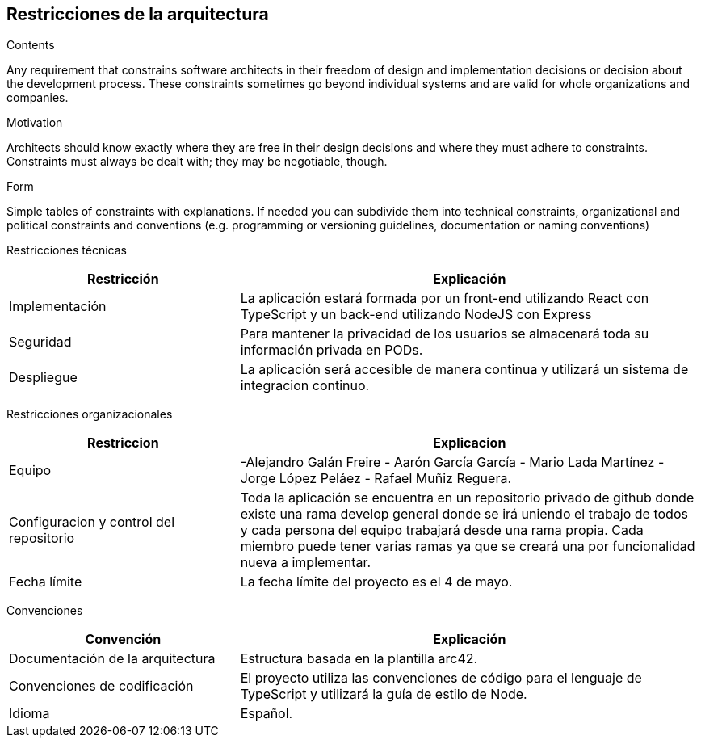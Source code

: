 [[section-architecture-constraints]]
== Restricciones de la arquitectura


[role="arc42help"]
****
.Contents
Any requirement that constrains software architects in their freedom of design and implementation decisions or decision about the development process. These constraints sometimes go beyond individual systems and are valid for whole organizations and companies.

.Motivation
Architects should know exactly where they are free in their design decisions and where they must adhere to constraints.
Constraints must always be dealt with; they may be negotiable, though.

.Form
Simple tables of constraints with explanations.
If needed you can subdivide them into
technical constraints, organizational and political constraints and
conventions (e.g. programming or versioning guidelines, documentation or naming conventions)
****

Restricciones técnicas
[options="header",cols="1,2"]
|===
|Restricción|Explicación
|Implementación| La aplicación estará formada por un front-end utilizando React con TypeScript y un back-end utilizando NodeJS con Express
|Seguridad| Para mantener la privacidad de los usuarios se almacenará toda su información privada en PODs.
|Despliegue| La aplicación será accesible de manera continua y utilizará un sistema de integracion continuo.
|===

Restricciones organizacionales
[options="header",cols="1,2"]
|===
|Restriccion|Explicacion
|Equipo|  -Alejandro Galán Freire - Aarón García García - Mario Lada Martínez - Jorge López Peláez - Rafael Muñiz Reguera.
|Configuracion y control del repositorio| Toda la aplicación se encuentra en un repositorio privado de github donde existe una rama develop general donde se irá uniendo el trabajo de todos y cada persona del equipo trabajará desde una rama propia. Cada miembro puede tener varias ramas ya que se creará una por funcionalidad nueva a implementar.
|Fecha límite| La fecha límite del proyecto es el 4 de mayo.
|===

Convenciones
[options="header",cols="1,2"]
|===
|Convención|Explicación
|Documentación de la arquitectura| Estructura basada en la plantilla arc42.
|Convenciones de codificación| El proyecto utiliza las convenciones de código para el lenguaje de TypeScript y utilizará la guía de estilo de Node.
|Idioma| Español.
|===